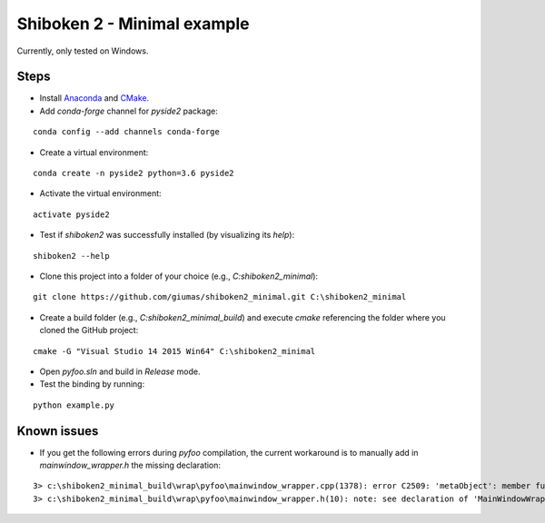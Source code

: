 Shiboken 2 - Minimal example
============================

Currently, only tested on Windows.

Steps
-----

- Install `Anaconda <https://www.anaconda.com/download/>`_ and `CMake <https://cmake.org/download/>`_.
- Add *conda-forge* channel for *pyside2* package:

::

   conda config --add channels conda-forge
    
- Create a virtual environment: 

::

   conda create -n pyside2 python=3.6 pyside2

- Activate the virtual environment:

::

   activate pyside2
   
- Test if *shiboken2* was successfully installed (by visualizing its *help*):

::

   shiboken2 --help
   
- Clone this project into a folder of your choice (e.g., *C:\shiboken2_minimal*):

::

   git clone https://github.com/giumas/shiboken2_minimal.git C:\shiboken2_minimal
   
- Create a build folder (e.g., *C:\shiboken2_minimal_build*) and execute *cmake* referencing the folder where you cloned the GitHub project:

::

   cmake -G "Visual Studio 14 2015 Win64" C:\shiboken2_minimal

- Open *pyfoo.sln* and build in *Release* mode.  

- Test the binding by running:

::

   python example.py

   
Known issues
------------

- If you get the following errors during *pyfoo* compilation, the current workaround is to manually add in *mainwindow_wrapper.h* the missing declaration:

::

    3> c:\shiboken2_minimal_build\wrap\pyfoo\mainwindow_wrapper.cpp(1378): error C2509: 'metaObject': member function not declared in 'MainWindowWrapper'
    3> c:\shiboken2_minimal_build\wrap\pyfoo\mainwindow_wrapper.h(10): note: see declaration of 'MainWindowWrapper'
    

    